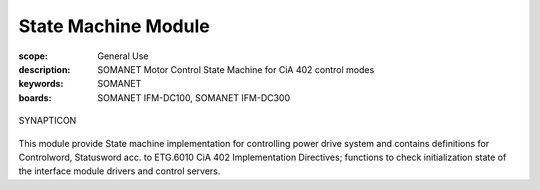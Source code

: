 State Machine Module
====================

:scope: General Use
:description: SOMANET Motor Control State Machine for CiA 402 control modes
:keywords: SOMANET
:boards: SOMANET IFM-DC100, SOMANET IFM-DC300

.. figure:: https://s3-eu-west-1.amazonaws.com/synapticon-resources/images/logos/synapticon_fullname_blackoverwhite_280x48.png
   :align: center
   :alt: SYNAPTICON

   SYNAPTICON
This module provide State machine implementation for controlling power
drive system and contains definitions for Controlword, Statusword acc.
to ETG.6010 CiA 402 Implementation Directives; functions to check
initialization state of the interface module drivers and control
servers.

